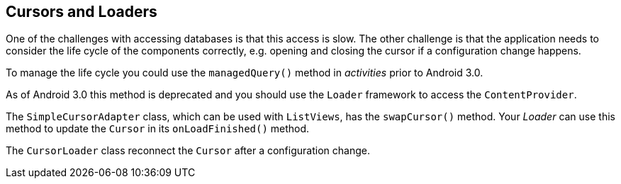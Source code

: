 == Cursors and Loaders

One of the challenges with accessing databases is that this
access is slow. The other challenge is that the application needs to
consider the life cycle of the components correctly, e.g. opening and
closing the cursor if a configuration change happens.
	
To manage the life cycle you could use
the
`managedQuery()`
method in
_activities_
prior to Android 3.0.
	
As of Android 3.0 this method is
deprecated and you should use the
`Loader`
framework to access the
`ContentProvider`.
	
The
`SimpleCursorAdapter`
class, which can be used with
`ListViews`,
has the
`swapCursor()`
method. Your
_Loader_
can use this method to update the
`Cursor`
in its
`onLoadFinished()`
method.
	
The
`CursorLoader`
class
reconnect
the
`Cursor`
after a configuration change.
	
